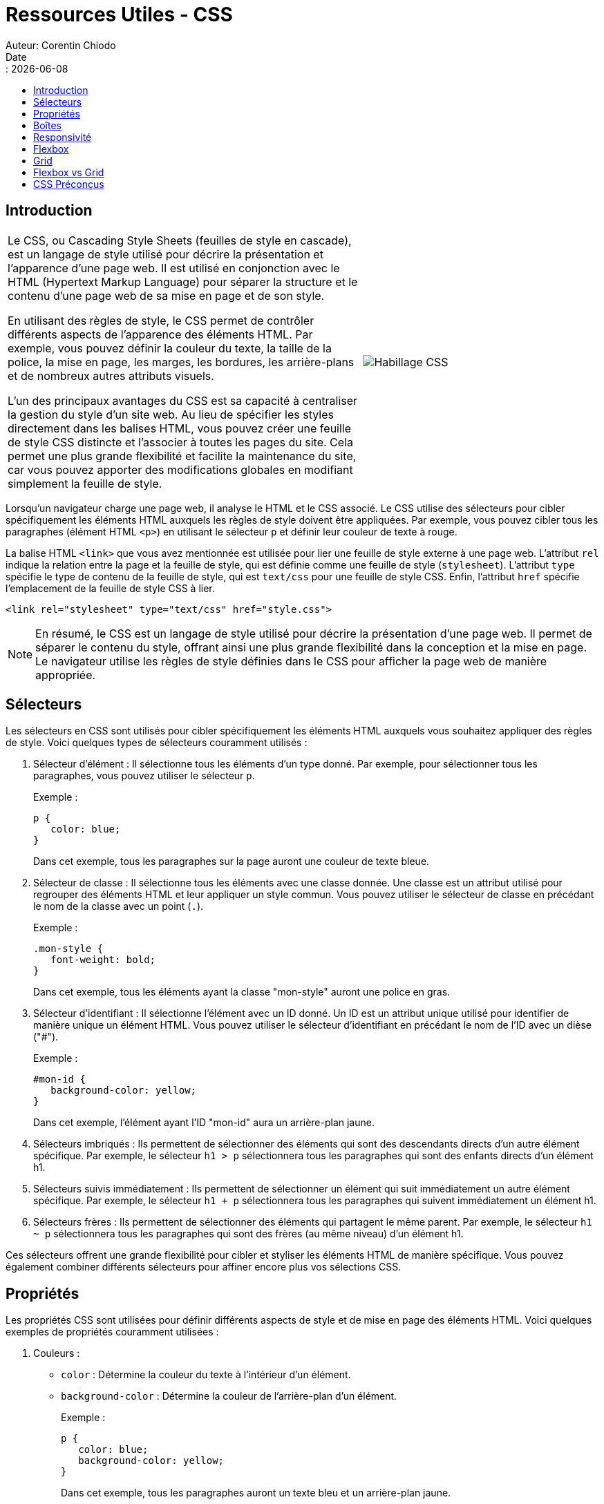 = Ressources Utiles - CSS
Auteur: Corentin Chiodo
Date:: {docdate}
:doctype: book
:icons: font
:toc: left
:toclevels: 3
:toc-title: 
:source-highlighter: highlight.js


== Introduction

[cols="60%,40%", grid=none, frame=none]
|===

|Le CSS, ou Cascading Style Sheets (feuilles de style en cascade), est un langage de style utilisé pour décrire la présentation et l'apparence d'une page web. Il est utilisé en conjonction avec le HTML (Hypertext Markup Language) pour séparer la structure et le contenu d'une page web de sa mise en page et de son style.

En utilisant des règles de style, le CSS permet de contrôler différents aspects de l'apparence des éléments HTML. Par exemple, vous pouvez définir la couleur du texte, la taille de la police, la mise en page, les marges, les bordures, les arrière-plans et de nombreux autres attributs visuels.

L'un des principaux avantages du CSS est sa capacité à centraliser la gestion du style d'un site web. Au lieu de spécifier les styles directement dans les balises HTML, vous pouvez créer une feuille de style CSS distincte et l'associer à toutes les pages du site. Cela permet une plus grande flexibilité et facilite la maintenance du site, car vous pouvez apporter des modifications globales en modifiant simplement la feuille de style.

| image:./Images/conceptCSS.png[Habillage CSS]
|===

Lorsqu'un navigateur charge une page web, il analyse le HTML et le CSS associé. Le CSS utilise des sélecteurs pour cibler spécifiquement les éléments HTML auxquels les règles de style doivent être appliquées. Par exemple, vous pouvez cibler tous les paragraphes (élément HTML `<p>`) en utilisant le sélecteur `p` et définir leur couleur de texte à rouge.


La balise HTML `<link>` que vous avez mentionnée est utilisée pour lier une feuille de style externe à une page web. L'attribut `rel` indique la relation entre la page et la feuille de style, qui est définie comme une feuille de style (`stylesheet`). L'attribut `type` spécifie le type de contenu de la feuille de style, qui est `text/css` pour une feuille de style CSS. Enfin, l'attribut `href` spécifie l'emplacement de la feuille de style CSS à lier.

[,css]
----
<link rel="stylesheet" type="text/css" href="style.css"> 
----

NOTE: En résumé, le CSS est un langage de style utilisé pour décrire la présentation d'une page web. Il permet de séparer le contenu du style, offrant ainsi une plus grande flexibilité dans la conception et la mise en page. Le navigateur utilise les règles de style définies dans le CSS pour afficher la page web de manière appropriée.

== Sélecteurs 

Les sélecteurs en CSS sont utilisés pour cibler spécifiquement les éléments HTML auxquels vous souhaitez appliquer des règles de style. Voici quelques types de sélecteurs couramment utilisés :

. Sélecteur d'élément : Il sélectionne tous les éléments d'un type donné. Par exemple, pour sélectionner tous les paragraphes, vous pouvez utiliser le sélecteur `p`.
+
====
.Exemple :
[,css]
----
p {
   color: blue;
}
----
Dans cet exemple, tous les paragraphes sur la page auront une couleur de texte bleue.
====

+
. Sélecteur de classe : Il sélectionne tous les éléments avec une classe donnée. Une classe est un attribut utilisé pour regrouper des éléments HTML et leur appliquer un style commun. Vous pouvez utiliser le sélecteur de classe en précédant le nom de la classe avec un point (`.`).
+

====
.Exemple :
[,css]
----
.mon-style {
   font-weight: bold;
}
----
Dans cet exemple, tous les éléments ayant la classe "mon-style" auront une police en gras.
====
+
. Sélecteur d'identifiant : Il sélectionne l'élément avec un ID donné. Un ID est un attribut unique utilisé pour identifier de manière unique un élément HTML. Vous pouvez utiliser le sélecteur d'identifiant en précédant le nom de l'ID avec un dièse ("#").
+
====
.Exemple :
[,css]
----
#mon-id {
   background-color: yellow;
}
----
Dans cet exemple, l'élément ayant l'ID "mon-id" aura un arrière-plan jaune.

====

. Sélecteurs imbriqués : Ils permettent de sélectionner des éléments qui sont des descendants directs d'un autre élément spécifique. Par exemple, le sélecteur `h1 > p` sélectionnera tous les paragraphes qui sont des enfants directs d'un élément h1.

. Sélecteurs suivis immédiatement : Ils permettent de sélectionner un élément qui suit immédiatement un autre élément spécifique. Par exemple, le sélecteur `h1 + p` sélectionnera tous les paragraphes qui suivent immédiatement un élément h1.

. Sélecteurs frères : Ils permettent de sélectionner des éléments qui partagent le même parent. Par exemple, le sélecteur `h1 ~ p` sélectionnera tous les paragraphes qui sont des frères (au même niveau) d'un élément h1.

Ces sélecteurs offrent une grande flexibilité pour cibler et styliser les éléments HTML de manière spécifique. Vous pouvez également combiner différents sélecteurs pour affiner encore plus vos sélections CSS.

== Propriétés

Les propriétés CSS sont utilisées pour définir différents aspects de style et de mise en page des éléments HTML. Voici quelques exemples de propriétés couramment utilisées :

. Couleurs :
- `color` : Détermine la couleur du texte à l'intérieur d'un élément.
- `background-color` : Détermine la couleur de l'arrière-plan d'un élément.
+
====
.Exemple :
[,css]
----
p {
   color: blue;
   background-color: yellow;
}
----
Dans cet exemple, tous les paragraphes auront un texte bleu et un arrière-plan jaune.
====
+
. Polices :
- `font-family` : Détermine la famille de polices à utiliser pour le texte d'un élément.
- `font-size` : Détermine la taille de la police utilisée pour le texte d'un élément.
- `font-weight` : Détermine le poids de la police, par exemple, "bold" (gras) ou "normal" (normal).
+
====
.Exemple :
[s,css]
----
h1 {
   font-family: Arial, sans-serif;
   font-size: 24px;
   font-weight: bold;
}
----
Dans cet exemple, tous les titres de niveau 1 (éléments `<h1>`) auront une police Arial, une taille de police de 24 pixels et seront en gras.
====
+
. Tailles :
Les tailles peuvent être définies en différentes unités telles que pourcentage (%), pixels (px), em, etc.
- `width` : Détermine la largeur d'un élément.
- `height` : Détermine la hauteur d'un élément.
+
====
.Exemple :
[,css]
----
img {
   width: 200px;
   height: 150px;
}
----
Dans cet exemple, toutes les images auront une largeur de 200 pixels et une hauteur de 150 pixels.
====
+
. Bordures :
- `border` : Détermine le style, l'épaisseur et la couleur de la bordure d'un élément.
+
====
.Exemple :
[,css]
----
div {
   border: 1px solid black;
}
----
Dans cet exemple, tous les éléments `<div>` auront une bordure solide de 1 pixel d'épaisseur et de couleur noire.
====
Ce ne sont que quelques exemples parmi de nombreuses propriétés CSS disponibles. Chaque propriété a un effet spécifique sur la mise en page et le style des éléments HTML. En combinant différentes propriétés et valeurs, vous pouvez personnaliser l'apparence de votre site web selon vos besoins.

== Boîtes

En CSS, les éléments HTML sont considérés comme des boîtes rectangulaires. Chaque élément est traité comme une boîte avec des dimensions, une position, des marges, des bordures et un remplissage. Voici les propriétés CSS qui affectent les boîtes :

. `width` : Cette propriété définit la largeur de la boîte. Vous pouvez spécifier une valeur en pixels, en pourcentage de la largeur du conteneur parent, en em, etc.
+
====
.Exemple :
[,css]
----
div {
   width: 300px;
}
----
Dans cet exemple, tous les éléments `<div>` auront une largeur de 300 pixels.
====
+

. `height` : Cette propriété définit la hauteur de la boîte. Tout comme la propriété `width`, vous pouvez spécifier la valeur en pixels, en pourcentage, en em, etc.
+
====
.Exemple :
[,css]
----
div {
   height: 200px;
}
----
Dans cet exemple, tous les éléments `<div>` auront une hauteur de 200 pixels.
====
+
. `margin` : Cette propriété définit l'espace autour de la boîte. Elle crée un espace entre les boîtes voisines. Vous pouvez spécifier différentes valeurs pour les marges supérieure, inférieure, gauche et droite, ou utiliser la propriété raccourcie pour définir toutes les marges en une seule fois.
+
====
.Exemple :
[,css]
----
div {
   margin: 10px;
}
----
Dans cet exemple, tous les éléments `<div>` auront une marge de 10 pixels autour d'eux.
====
+
. `padding` : Cette propriété définit l'espace entre le contenu de la boîte et ses bordures. Elle crée un espace à l'intérieur de la boîte.
+
====
.Exemple :
[,css]
----
div {
   padding: 20px;
}
----
Dans cet exemple, tous les éléments `<div>` auront un espacement de 20 pixels entre leur contenu et leurs bordures.
====
+
. `border` : Cette propriété définit la bordure de la boîte. Vous pouvez spécifier le style, l'épaisseur et la couleur de la bordure. Vous pouvez également définir ces propriétés individuellement en utilisant les propriétés `border-style`, `border-width` et `border-color`.
+
====
.Exemple :
[,css]
----
div {
   border: 1px solid black;
}
----
Dans cet exemple, tous les éléments `<div>` auront une bordure solide de 1 pixel d'épaisseur et de couleur noire.
====

Ces propriétés CSS permettent de contrôler l'apparence et la mise en page des boîtes des éléments HTML. En utilisant ces propriétés de manière appropriée, vous pouvez créer des mises en page complexes et attrayantes pour votre site web.

== Responsivité

La responsivité en CSS est une approche qui permet d'adapter l'affichage d'un site web en fonction de la taille de l'écran du périphérique utilisé pour le consulter. L'objectif est d'offrir une expérience utilisateur optimale, quelle que soit la taille de l'écran, allant des smartphones aux tablettes et aux ordinateurs de bureau.

Pour rendre un site web responsive, plusieurs techniques CSS sont utilisées :

. Médias queries : Les médias queries permettent de définir des règles CSS spécifiques à certaines plages de tailles d'écran. Par exemple, vous pouvez définir des styles différents pour les écrans larges et les écrans étroits. Cela permet d'adapter la mise en page et les styles en fonction de la résolution de l'écran.
+
.Exemple :
[,css]
----
@media screen and (max-width: 768px) {
   /* Styles pour les écrans de taille maximale de 768px */
   ...
}
----
+
. Grilles flexbox ou CSS grid : Les grilles flexbox et CSS grid sont des techniques de mise en page CSS qui permettent de créer des mises en page flexibles et réactives. Elles permettent de structurer les éléments de manière fluide et de les réorganiser automatiquement en fonction de la taille de l'écran.

. Utilisation de pourcentages : Plutôt que d'utiliser des valeurs absolues en pixels pour définir les tailles des éléments, il est recommandé d'utiliser des pourcentages. Cela permet aux éléments de s'adapter automatiquement à la taille de l'écran.

.Responsivité
[sidebar]
****
TIP: Une conception responsive bien pensée présente plusieurs avantages, notamment :

* Une meilleure expérience utilisateur : Les utilisateurs peuvent accéder au site web et naviguer facilement, quel que soit le périphérique utilisé.

* Une meilleure optimisation pour les moteurs de recherche : Les moteurs de recherche, tels que Google, favorisent les sites web qui offrent une expérience responsive, ce qui peut améliorer le référencement naturel et le positionnement dans les résultats de recherche.
****
Pour garantir une bonne responsivité, il est important de tester régulièrement l'affichage du site web sur différents appareils et tailles d'écran. Il est également essentiel de recueillir les retours des utilisateurs pour identifier les problèmes éventuels et apporter des améliorations continues à l'expérience de navigation.

== Flexbox

Les Flexbox, ou Flexible Box Layout, est une technique de mise en page CSS qui permet de créer des conteneurs flexibles pour organiser les éléments d'une manière réactive et flexible. Voici les principes de base des Flexbox :

. Conteneur Flexbox :
* Pour utiliser Flexbox, vous devez créer un conteneur en définissant la propriété `display` avec la valeur `flex` ou `inline-flex`.
* Le conteneur Flexbox devient un contexte de mise en page flex où les éléments enfants à l'intérieur du conteneur adoptent les comportements flexibles.
+
.Exemple :
[,css]
----
.container {
   display: flex;
}
----
+
. Axes principaux et transversaux :
* Les conteneurs Flexbox ont deux axes : l'axe principal (main axis) et l'axe transversal (cross axis).
* L'axe principal est généralement horizontalement orienté, de gauche à droite (ou de droite à gauche pour les langues écrites de droite à gauche).
* L'axe transversal est généralement verticalement orienté, de haut en bas.

. Distribution des éléments :
* Les éléments enfants à l'intérieur du conteneur Flexbox sont appelés des "flex items".
* Les flex items peuvent être distribués de différentes manières le long de l'axe principal, en utilisant des propriétés telles que `justify-content` pour aligner les éléments horizontalement et `align-items` pour les aligner verticalement.
* Les flex items peuvent également être réorganisés automatiquement en utilisant les propriétés `flex-direction` et `flex-wrap`.
+
.Exemple :
[,css]
----
.container {
   display: flex;
   justify-content: center; /* Alignement horizontal au centre */
   align-items: center; /* Alignement vertical au centre */
   flex-wrap: wrap; /* Les flex items peuvent être répartis sur plusieurs lignes */
}
----
+
. Ajustement de la taille des éléments :
* Les flex items peuvent être configurés pour s'étirer et se rétrécir automatiquement pour remplir l'espace disponible en utilisant la propriété `flex`.
* La propriété `flex` permet de spécifier la proportion de l'espace disponible que chaque flex item doit occuper.
+
.Exemple :
[,css]
----
.item {
   flex: 1; /* Les flex items prennent une part égale de l'espace disponible */
}
----

Les Flexbox offrent une approche puissante pour créer des mises en page flexibles et réactives. Ils simplifient la structuration des éléments et permettent de gérer facilement l'alignement, la distribution et la taille des éléments dans un conteneur.

== Grid

Les CSS Grids, ou grilles CSS, sont une technique de mise en page avancée qui permet de diviser une page web en un quadrillage (grid) composé de lignes et de colonnes. Les éléments HTML peuvent ensuite être placés et organisés de manière précise à l'intérieur de ce quadrillage. Voici les principes de base des CSS Grids :

. Conteneur de grille :
* Pour utiliser CSS Grids, vous devez créer un conteneur en définissant la propriété `display` avec la valeur `grid`.
* Le conteneur de grille devient un contexte de mise en page en grille où vous pouvez spécifier les lignes et les colonnes de la grille.
+
.Exemple :
[,css]
----
.container {
   display: grid;
}
----
+
. Définition de la structure de la grille :
* Vous pouvez définir la structure de la grille en utilisant les propriétés `grid-template-rows` et `grid-template-columns`.
* Vous pouvez spécifier la taille des lignes et des colonnes en utilisant des valeurs telles que des pixels, des pourcentages, des fractions, des unités fr, etc.
+
.Exemple :
[,css]
----
.container {
   display: grid;
   grid-template-rows: 100px 200px; /* Deux lignes de 100 pixels et 200 pixels respectivement */
   grid-template-columns: 1fr 2fr; /* Deux colonnes avec une fraction de 1 et une fraction de 2 respectivement */
}
----
+
. Placement des éléments :
* Les éléments enfants du conteneur de grille sont placés à l'intérieur de la grille en utilisant les propriétés `grid-row` et `grid-column`.
* Vous pouvez spécifier à quelle ligne ou à quelle colonne un élément doit appartenir en utilisant des valeurs telles que les numéros de ligne ou de colonne, `span` pour occuper plusieurs lignes ou colonnes, ou `auto` pour que la grille décide de l'emplacement.
+
.Exemple :
[,css]
----
.item {
   grid-row: 1 / span 2; /* L'élément occupe la première ligne et s'étend sur deux lignes */
   grid-column: 2; /* L'élément est placé dans la deuxième colonne */
}
----

Les CSS Grids offrent un contrôle précis sur la mise en page des éléments et permettent de créer des mises en page complexes et réactives. Vous pouvez facilement organiser et réorganiser les éléments dans la grille, en spécifiant les positions des lignes et des colonnes. Pour mieux comprendre et pratiquer les CSS Grids, vous pouvez utiliser des ressources interactives telles que le jeu en ligne "CSS Grid Garden" (https://cssgridgarden.com/#fr) qui vous guide à travers différents niveaux d'exercices pour maîtriser cette technique.

== Flexbox vs Grid

[cols="60%,40%", frame=none, grid=none]
|===
a|
[cols="1,1", frame=none]
!===

!Flexbox ! Grid

!Conçu pour les mises en page unidimensionnelles 
!Conçu pour les mises en page bidimensionnelles
!Permet de créer des mises en page responsives facilement 
!Permet de créer des mises en page très complexes avec de multiples éléments positionnés
! Idéal pour les dispositions en ligne ou en colonne
!Idéal pour les dispositions en grille
!Facile à comprendre et à mettre en oeuvre pour les débutants
!Nécessite une compréhension plus avancée pour les mises en page complexes 
!===

| image:./Images/flexVSgrid.png[FlexBox vs Grid]
|===

== CSS Préconçus

. Bootstrap : https://getbootstrap.com/
. Materialize : https://materializecss.com/
. Bulma : https://bulma.io/
. Tailwind CSS : https://tailwindcss.com/
. Foundation : https://foundation.zurb.com/
. Semantic UI : https://semantic-ui.com/
. CSS Zen Garden : http://www.csszengarden.com/